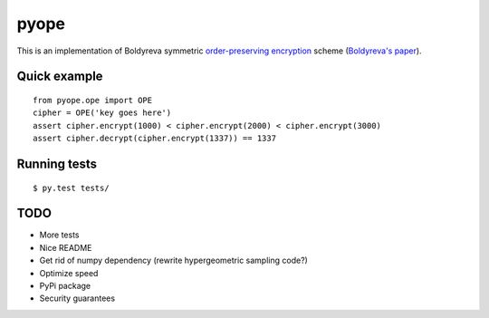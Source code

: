 pyope
=====

|PyPi version|

This is an implementation of Boldyreva symmetric `order-preserving encryption`_ scheme (`Boldyreva's paper`_).

Quick example
-------------

::

  from pyope.ope import OPE
  cipher = OPE('key goes here')
  assert cipher.encrypt(1000) < cipher.encrypt(2000) < cipher.encrypt(3000)
  assert cipher.decrypt(cipher.encrypt(1337)) == 1337


Running tests
-------------

::

$ py.test tests/

TODO
----

- More tests
- Nice README
- Get rid of numpy dependency (rewrite hypergeometric sampling code?)
- Optimize speed
- PyPi package
- Security guarantees


.. |PyPi version| image:: https://pypip.in/v/pyope/badge.png
.. _order-preserving encryption: https://crypto.stackexchange.com/questions/3813/how-does-order-preserving-encryption-work
.. _Boldyreva's paper: http://www.cc.gatech.edu/~aboldyre/papers/bclo.pdf
